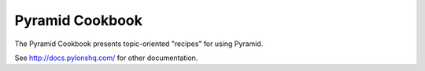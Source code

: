 Pyramid Cookbook
================

The Pyramid Cookbook presents topic-oriented "recipes" for using Pyramid.

See http://docs.pylonshq.com/ for other documentation.
